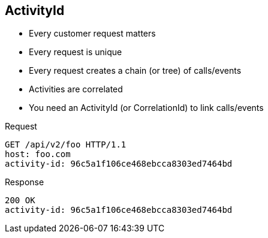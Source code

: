 == ActivityId

* Every customer request matters
* Every request is unique
* Every request creates a chain (or tree) of calls/events
* Activities are correlated
* You need an ActivityId (or CorrelationId) to link calls/events

.Request
----
GET /api/v2/foo HTTP/1.1
host: foo.com
activity-id: 96c5a1f106ce468ebcca8303ed7464bd
----

.Response
----
200 OK
activity-id: 96c5a1f106ce468ebcca8303ed7464bd
----

